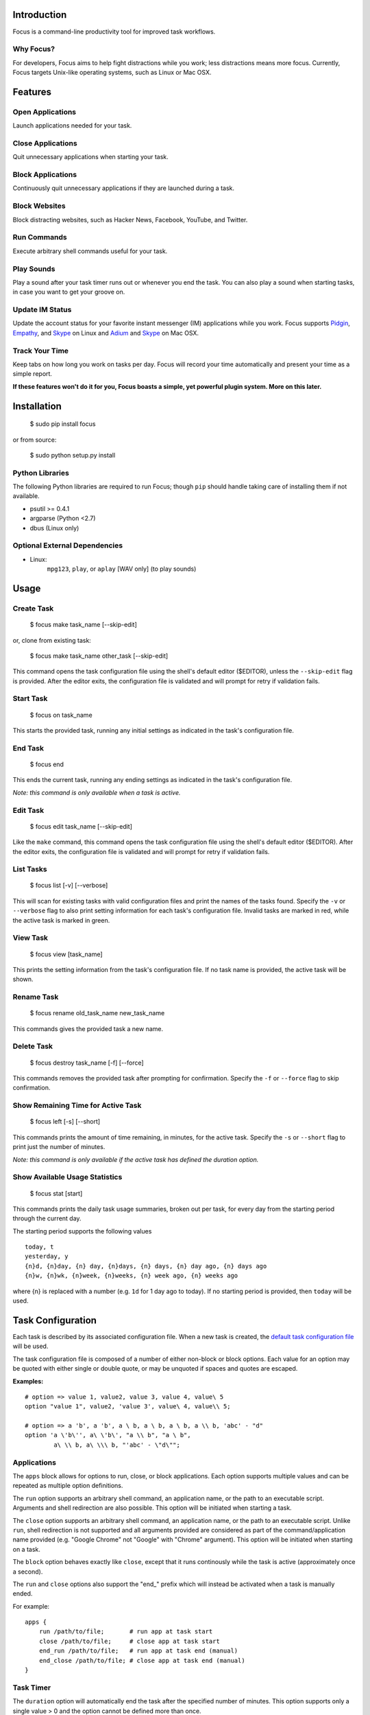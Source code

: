 Introduction
============

Focus is a command-line productivity tool for improved task workflows.

Why Focus?
----------

For developers, Focus aims to help fight distractions while you work;
less distractions means more focus. Currently, Focus targets Unix-like
operating systems, such as Linux or Mac OSX.

Features
========

Open Applications
-----------------
Launch applications needed for your task.

Close Applications
------------------
Quit unnecessary applications when starting your task.

Block Applications
------------------
Continuously quit unnecessary applications if they are launched during a task.

Block Websites
--------------
Block distracting websites, such as Hacker News, Facebook, YouTube, and
Twitter.

Run Commands
------------
Execute arbitrary shell commands useful for your task.

Play Sounds
-----------
Play a sound after your task timer runs out or whenever you end the task.
You can also play a sound when starting tasks, in case you want to get
your groove on.

Update IM Status
----------------
Update the account status for your favorite instant messenger (IM) applications
while you work. Focus supports `Pidgin <http://www.pidgin.im/>`_,
`Empathy <https://live.gnome.org/Empathy>`_, and
`Skype <http://www.skype.com>`_ on Linux and `Adium <http://adium.im/>`_ and
`Skype <http://www.skype.com>`_ on Mac OSX.

Track Your Time
---------------
Keep tabs on how long you work on tasks per day. Focus will record your time
automatically and present your time as a simple report.

**If these features won't do it for you, Focus boasts a simple, yet powerful
plugin system. More on this later.**

Installation
============

    $ sudo pip install focus

or from source:

    $ sudo python setup.py install

Python Libraries
----------------

The following Python libraries are required to run Focus; though ``pip``
should handle taking care of installing them if not available.

* psutil >= 0.4.1
* argparse (Python <2.7)
* dbus (Linux only)

Optional External Dependencies
------------------------------

* Linux:
    ``mpg123``, ``play``, or ``aplay`` [WAV only] (to play sounds)

Usage
=====

Create Task
-----------

    $ focus make task_name [--skip-edit]

or, clone from existing task:

    $ focus make task_name other_task [--skip-edit]

This command opens the task configuration file using the shell's default editor
($EDITOR), unless the ``--skip-edit`` flag is provided. After the editor exits,
the configuration file is validated and will prompt for retry if validation
fails.

Start Task
----------

    $ focus on task_name

This starts the provided task, running any initial settings as indicated in the
task's configuration file.

End Task
--------

    $ focus end

This ends the current task, running any ending settings as indicated in the
task's configuration file.

*Note: this command is only available when a task is active.*

Edit Task
---------

    $ focus edit task_name [--skip-edit]

Like the ``make`` command, this command opens the task configuration file using
the shell's default editor ($EDITOR). After the editor exits, the
configuration file is validated and will prompt for retry if validation fails.

List Tasks
----------

    $ focus list [-v] [--verbose]

This will scan for existing tasks with valid configuration files and print
the names of the tasks found. Specify the ``-v`` or ``--verbose`` flag to also
print setting information for each task's configuration file. Invalid tasks
are marked in red, while the active task is marked in green.

View Task
---------

    $ focus view [task_name]

This prints the setting information from the task's configuration file.
If no task name is provided, the active task will be shown.

Rename Task
-----------

    $ focus rename old_task_name new_task_name

This commands gives the provided task a new name.

Delete Task
-----------

    $ focus destroy task_name [-f] [--force]

This commands removes the provided task after prompting for confirmation.
Specify the ``-f`` or ``--force`` flag to skip confirmation.

Show Remaining Time for Active Task
-----------------------------------

    $ focus left [-s] [--short]

This commands prints the amount of time remaining, in minutes, for the active
task. Specify the ``-s`` or ``--short`` flag to print just the number of
minutes.

*Note: this command is only available if the active task has defined the
duration option.*

Show Available Usage Statistics
-------------------------------

    $ focus stat [start]

This commands prints the daily task usage summaries, broken out per task, for
every day from the starting period through the current day.

The starting period supports the following values ::

    today, t
    yesterday, y
    {n}d, {n}day, {n} day, {n}days, {n} days, {n} day ago, {n} days ago
    {n}w, {n}wk, {n}week, {n}weeks, {n} week ago, {n} weeks ago

where {n} is replaced with a number (e.g. ``1d`` for 1 day ago to today).
If no starting period is provided, then ``today`` will be used.

Task Configuration
==================

Each task is described by its associated configuration file. When a new task
is created, the `default task configuration file
<https://github.com/xtrementl/focus/blob/master/conf/focus_task.cfg>`_ will be
used.

The task configuration file is composed of a number of either non-block or
block options. Each value for an option may be quoted with either single or
double quote, or may be unquoted if spaces and quotes are escaped.

**Examples:** ::

    # option => value 1, value2, value 3, value 4, value\ 5
    option "value 1", value2, 'value 3', value\ 4, value\\ 5;

    # option => a 'b', a 'b', a \ b, a \ b, a \ b, a \\ b, 'abc' - "d"
    option 'a \'b\'', a\ \'b\', "a \\ b", "a \ b",
            a\ \\ b, a\ \\\ b, "'abc' - \"d\"";

Applications
------------

The ``apps`` block allows for options to run, close, or block applications.
Each option supports multiple values and can be repeated as multiple option
definitions.

The ``run`` option supports an arbitrary shell command, an application name, or
the path to an executable script. Arguments and shell redirection are also
possible. This option will be initiated when starting a task.

The ``close`` option supports an arbitrary shell command, an application name,
or the path to an executable script. Unlike ``run``, shell redirection is not
supported and all arguments provided are considered as part of the
command/application name provided (e.g. "Google Chrome" not "Google" with
"Chrome" argument). This option will be initiated when starting on a task.

The ``block`` option behaves exactly like ``close``, except that it runs
continously while the task is active (approximately once a second).

The ``run`` and ``close`` options also support the "end_" prefix which will
instead be activated when a task is manually ended.

For example: ::

    apps {
        run /path/to/file;       # run app at task start
        close /path/to/file;     # close app at task start
        end_run /path/to/file;   # run app at task end (manual)
        end_close /path/to/file; # close app at task end (manual)
    }

Task Timer
----------

The ``duration`` option will automatically end the task after the specified
number of minutes. This option supports only a single value > 0 and the
option cannot be defined more than once.

This also enables the ``left`` command when running the ``focus`` program to
view remaining task time.

Additionally, any options that support the "end_" prefix will also support
the "timer_" prefix. They function similar to "end_" prefixed options, except
they are only activated after the task timer has elapsed.

For example: ::

    apps {
        timer_run /path/to/file;   # run app at task end (timer elapsed)
        timer_close /path/to/file; # close app at task end (timer elapsed)
    }

Blocking Websites
-----------------

The ``block`` option under the ``sites`` block allows for blocking website
domains while the task is active. Each option supports one or more domain
values. The option may be redefined multiple times.

For example: ::

    sites {
        block google.com, twitter.com;
        block youtube.com, "othersite.com";
    }

Under the hood, Focus updates the system HOSTS file (/etc/hosts) with mappings
of the provided domains to the local machine. Because of this, you will have to
provide an entry for each relevant subdomain as well if necessary. As a result,
this strategy won't scale when blocking a site with numerous subdomains.
Perhaps, another solution like a local DNS server would be more appropriate
(e.g. `dnsmasq <http://www.thekelleys.org.uk/dnsmasq/doc.html>`_).

As a convenience, any domains configured will also map the following
subdomains: ``m``, ``www``, ``mobile``.

For example::

    google.com => google.com, www.google.com, m.google.com, mobile.google.com

Playing Sounds
--------------

The ``play`` option for either block supports the path to a sound file that
is playable on your system via available external binaries (``mpg123``,
``play``, and ``aplay`` [WAV only]). Only a single value is supported, and the
option cannot be defined more than once. Make sure your preferred binary is
installed and works correctly by manually running your sound file through the
program.

For example: ::

    sounds {
        play /path/to/file;        # play sound file at task start
        end_play /path/to/file;    # play sound file at task end (manual)
        timer_play /path/to/file;  # play sound file at task end (manual)
    }

Updating IM Status
------------------

The ``im`` block allows for options to update the status information for
a number of running instant messenger applications.

The ``status_msg`` option supports defining a name that can be referenced when
specifying the ``status``, ``end_status`` and ``timer_status`` options. The
option takes two arguments: the first being the identifier name, and the second,
the value for the status message. The option can be defined more than once to
define multiple status messages to use.

For example: ::

    im {
        status_msg message_name, value;
        status_msg brb, brb;
        status_msg brb2, be\ right\ back;
        status_msg omg, "oh em gee";
        status_msg working, "definitely busy here..";
    }

The ``status`` option is activated at the start of a task, and it accepts
either the new status, or both the new status and new status message as
arguments.

For the status argument, the following values are available: ::

    'online'    - Online/Available
    'away'      - Away
    'long_away' - Extended Away
    'busy'      - Busy
    'hidden'    - Hidden/Invisible

For the optional message argument, a string value may be provided. To reference
an existing ``status_msg`` option definition, simply provide the ``status_msg``
name prefixed with ":" (e.g. :working, :brb, :omg). The ``status`` option also
supports the "end_" and "timer_" prefixes which will instead be activated when
a task is manually ended or after the timer elapses, respectively.

For example: ::

    im {
        status_msg working, "definitely busy here...";
        status busy, :working;       # change status at task start

        #status away;
        #status busy, really\ busy;
        #status busy, "don't bother";
        end_status online;          # change status at task end (manual)
        timer_status online;        # change status at task end (timer elapsed)

        status_msg play, "reading some twitters";
        #status away, :play;
    }

Plugin System
=============

Focus provides a simple and flexible plugin system to extend the core
functionality. In fact, plugins are used internally for everything.

Installing Plugins
------------------

After running the ``focus`` command, the ``.focus`` directory is created in
your home directory ($HOME or ~). Under that lives a ``plugins`` subdirectory,
where you can drop your .py python plugin files. If they are valid, the plugins
will automatically become available when running ``focus``. For command
plugins, running ``focus`` will print a help banner with the installed
commands, which will include your plugins.

*Remember, if the plugin is available only for active tasks, the appropriate
task must be active to see your plugin show up.*

Command Plugins
---------------

Command plugins define the commands that are available for the Focus binary
(e.g. ``on``, ``make``, etc.). These can be available always, only for tasks
that define certain options, or only for active tasks.

The ``command`` class attribute identifies the plugin as a command plugin and
specifies the actual command name to register with the plugin.

*Note: The command name should be unique.*

The plugin should define the ``execute()`` method for running the command. The
``env`` argument represents the environment and the ``args`` argument is the
result of parsing the command-line arguments using the ``ArgumentParser``
object.

**Method Definition:** ::

    def execute(self, env, args):
        env.io.write('Verbose: {0}'.format(args.verbose))

To simply print an error message, use the ``env.io.error()`` method. If you
need to also return a specific error code along with printing an error message
raise a ``FocusError`` exception from the ``focus.errors`` module: ::

    from focus.errors import FocusError

    def execute(self, env, args):
        # env.io.error('Oh noes!')  # just prints and returns exit code 0
        raise FocusError('message here', code=123)

If the plugin needs to define any command-line arguments, it should define the
``setup_parser()`` method. The ``parser`` argument is an instance of
``argparse.ArgumentParser`` and should be updated as necessary to add
arguments.

**Method Definition:** ::

    def setup_parser(self, parser):
        parser.add_argument('-v', '--verbose', action='store_true')

**Plugin Example:** ::

    from focus.plugin import Plugin

    class Foo(Plugin):
       """ Description of plugin, used when generating help message.
           """
       name = "FooPlugin"         # Name of plugin, must be unique
       version = "1.0"            # Plugin version
       target_version = ">=0.1"   # Target Focus version, (<, <=, ==, >=, >)
       command = "bar"            # Command name

       def setup_parser(self, parser):
           parser.add_argument('-v', '--verbose', action='store_true')

       def execute(self, env, args):
           env.io.write('Verbose: {0}'.format(args.verbose))
           #env.io.error('Oh noes!')
           #env.io.success('Woot')

           # resp = env.io.prompt('Are you distracted? (y/n)')
           # stdin_data = env.io.read()

Task Event Plugins
------------------

Task event plugins are only available for active tasks. They can be registered
to run at the start of the task, during the task loop (every second), at the
end of a task, or some combination therein. These plugins will be run within a
daemon process when the task starts.

The ``events`` class attribute identifies the plugin as a task event plugin and
specifies the events of the task that should be registered: ``task_start``,
``task_run``, ``task_end``.

The plugin should define the ``on_taskstart()``, ``on_taskrun()``, or
``on_taskend()`` methods corresponding to the values provided for the
``events`` attribute. The ``task`` argument represents the active task, which
includes ``name``, ``duration`` (minutes), and a few methods such as
``start()`` and ``stop()``.

**Method Definition:** ::

    def on_taskstart(self, task):
        pass

**Plugin Example:** ::

    from focus.plugin import Plugin

    class Foo(Plugin):
       """ Description of plugin.
           """
       name = "FooPlugin"         # Name of plugin, must be unique
       version = "1.0"            # Plugin version
       target_version = ">=0.1"   # Target Focus version, (<, <=, ==, >=, >)
       events = ['task_start', 'task_run', 'task_end']

       def on_taskstart(self, task):
           pass

       def on_taskrun(self, task):
           pass

       def on_taskend(self, task):
           pass

Plugin Options
--------------

Two attributes exist to allow plugins to only be loaded for active tasks:

1. **options**

   Set the ``options`` class attribute. This defines the options that, if
   provided in a task configuration file, will trigger the load of this plugin.
   Options are either non-block (e.g. ``duration``) or block
   (e.g. ``apps`` => { ``run``, ``close``, ``block`` }, ``sites`` =>
   { ``block`` }, etc.). When this attribute is set, the plugin should define
   the ``parse_option()`` method in order to parse the values set in a task
   configuration file. See example below.

   *Note: these options should be unique.*

   **Plugin Snippet:** ::

       from focus.plugin import Plugin

       class Foo(Plugin):
           ...
           options = [
               # duration (non-block option)
               {
                   'name': 'duration',
                   'allow_duplicates': False  # disallow duplicate definitions
               },

               # apps.run, apps.close (block options)
               {
                   'block': 'apps',
                   'options': [
                       {
                           'name': 'run',
                           'allow_duplicates': True  # the default
                       },
                       { 'name': 'close' }
                   ]
               }
           ]

   **Task Configuration Example:** ::

       task {
           duration 30;

           apps {
               run firefox, chromium, /path/to/file, /path/to/other\ file;
               run "/path/to/file arg1 arg2", helloworld\ -a\ b;
               close adium;
           }
       }

   **Method Definition:** ::

       def parse_option(self, option, block_name, *values):
           # raise ValueError exception with a message to reject the provided
           # value. this will propagate up to the cli when loading a task

   Here, the ``option`` and ``block_name`` names for the currently parsed
   option are provided. ``block_name`` will be ``None`` when parsing non-block
   options. ``values`` holds one or more values associated with the provided
   option.

2. **task_only**

   Set the ``task_only`` class attribute, so the plugin will be available for
   any task once started.

   **Plugin Snippet:** ::

       class Foo(Plugin):
           ...
           task_only = True
           ...

Root Access
-----------

If a plugin needs root access, it should define the ``needs_root`` attribute.
When set, this installs a ``run_root()`` method on the plugin class, which
accepts an arbitrary command string and returns a boolean for success or
failure. Internally, Focus uses the ``sudo`` command to temporarily escalate
privileges.

**Plugin Snippet:** ::

    from focus.plugin import Plugin

    class Foo(Plugin):
        ...
        command = 'foo'
        events = ['task_start']
        needs_root = True
        
        def execute(self, env, args):
            self.run_root('whoami >> /tmp/whoami_focus.log')

        def on_taskstart(self, task):
            self.run_root('whoami >> /tmp/whoami_focus2.log')
